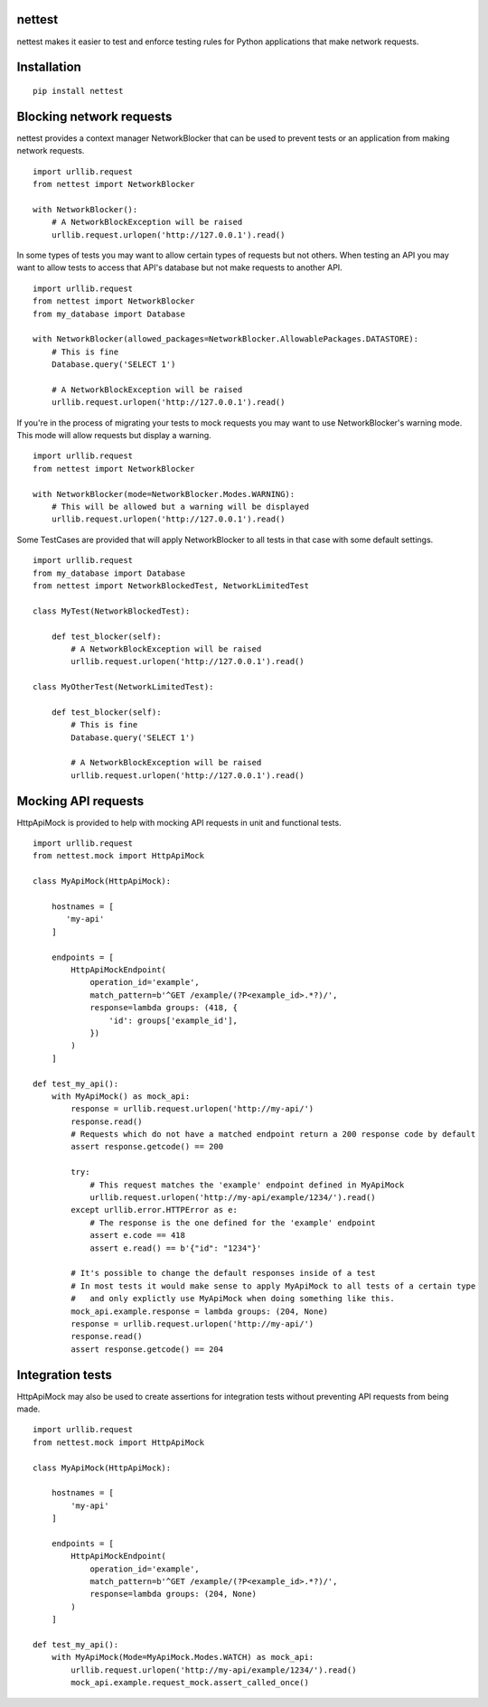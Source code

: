 nettest
=======

nettest makes it easier to test and enforce testing rules for Python applications that make network requests.

Installation
============

::

    pip install nettest

Blocking network requests
=========================

nettest provides a context manager NetworkBlocker that can be used to prevent tests or an application from making network requests.

::

    import urllib.request
    from nettest import NetworkBlocker

    with NetworkBlocker():
        # A NetworkBlockException will be raised
        urllib.request.urlopen('http://127.0.0.1').read()

In some types of tests you may want to allow certain types of requests but not others. When testing an API you may want to allow tests to access that API's database but not make requests to another API.

::

    import urllib.request
    from nettest import NetworkBlocker
    from my_database import Database

    with NetworkBlocker(allowed_packages=NetworkBlocker.AllowablePackages.DATASTORE):
        # This is fine
        Database.query('SELECT 1')

        # A NetworkBlockException will be raised
        urllib.request.urlopen('http://127.0.0.1').read()

If you're in the process of migrating your tests to mock requests you may want to use NetworkBlocker's warning mode. This mode will allow requests but display a warning.

::

    import urllib.request
    from nettest import NetworkBlocker

    with NetworkBlocker(mode=NetworkBlocker.Modes.WARNING):
        # This will be allowed but a warning will be displayed
        urllib.request.urlopen('http://127.0.0.1').read()

Some TestCases are provided that will apply NetworkBlocker to all tests in that case with some default settings.

::

    import urllib.request
    from my_database import Database
    from nettest import NetworkBlockedTest, NetworkLimitedTest

    class MyTest(NetworkBlockedTest):

        def test_blocker(self):
            # A NetworkBlockException will be raised
            urllib.request.urlopen('http://127.0.0.1').read()

    class MyOtherTest(NetworkLimitedTest):

        def test_blocker(self):
            # This is fine
            Database.query('SELECT 1')

            # A NetworkBlockException will be raised
            urllib.request.urlopen('http://127.0.0.1').read()

Mocking API requests
====================

HttpApiMock is provided to help with mocking API requests in unit and functional tests.

::

    import urllib.request
    from nettest.mock import HttpApiMock

    class MyApiMock(HttpApiMock):

        hostnames = [
           'my-api'
        ]

        endpoints = [
            HttpApiMockEndpoint(
                operation_id='example',
                match_pattern=b'^GET /example/(?P<example_id>.*?)/',
                response=lambda groups: (418, {
                    'id': groups['example_id'],
                })
            )
        ]

    def test_my_api():
        with MyApiMock() as mock_api:
            response = urllib.request.urlopen('http://my-api/')
            response.read()
            # Requests which do not have a matched endpoint return a 200 response code by default
            assert response.getcode() == 200

            try:
                # This request matches the 'example' endpoint defined in MyApiMock
                urllib.request.urlopen('http://my-api/example/1234/').read()
            except urllib.error.HTTPError as e:
                # The response is the one defined for the 'example' endpoint
                assert e.code == 418
                assert e.read() == b'{"id": "1234"}'

            # It's possible to change the default responses inside of a test
            # In most tests it would make sense to apply MyApiMock to all tests of a certain type
            #   and only explictly use MyApiMock when doing something like this.
            mock_api.example.response = lambda groups: (204, None)
            response = urllib.request.urlopen('http://my-api/')
            response.read()
            assert response.getcode() == 204

Integration tests
=================

HttpApiMock may also be used to create assertions for integration tests without preventing API requests from being made.

::

    import urllib.request
    from nettest.mock import HttpApiMock

    class MyApiMock(HttpApiMock):

        hostnames = [
            'my-api'
        ]

        endpoints = [
            HttpApiMockEndpoint(
                operation_id='example',
                match_pattern=b'^GET /example/(?P<example_id>.*?)/',
                response=lambda groups: (204, None)
            )
        ]

    def test_my_api():
        with MyApiMock(Mode=MyApiMock.Modes.WATCH) as mock_api:
            urllib.request.urlopen('http://my-api/example/1234/').read()
            mock_api.example.request_mock.assert_called_once()

